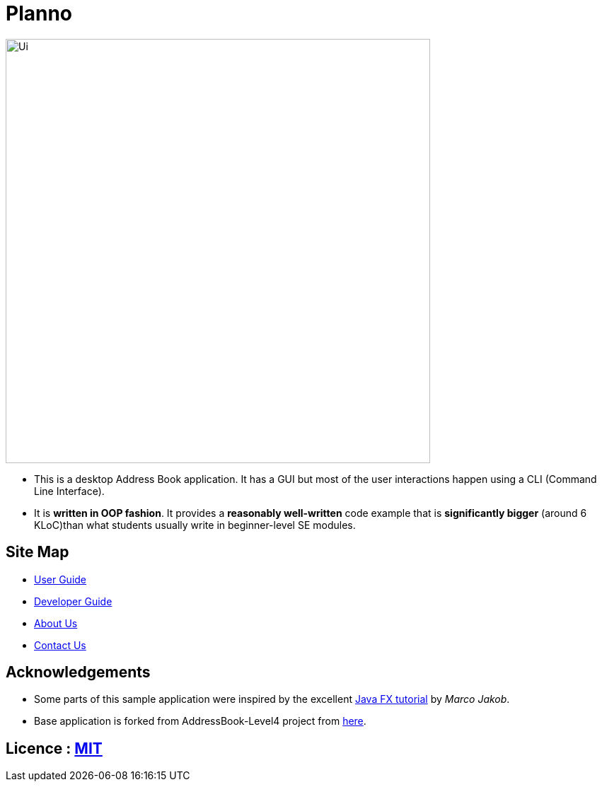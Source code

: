 ifdef::env-github,env-browser[:relfileprefix: docs\]
ifdef::env-github,env-browser[:outfilesuffix: .adoc]
:imagesDir: docs\images
= Planno

image::Ui.png[width="600"]

* This is a desktop Address Book application. It has a GUI but most of the user interactions happen using a CLI (Command Line Interface).
* It is *written in OOP fashion*. It provides a *reasonably well-written* code example that is *significantly bigger* (around 6 KLoC)than what students usually write in beginner-level SE modules.

== Site Map

* <<UserGuide#, User Guide>>
* <<DeveloperGuide#, Developer Guide>>
* <<AboutUs#, About Us>>
* <<ContactUs#, Contact Us>>

== Acknowledgements

* Some parts of this sample application were inspired by the excellent http://code.makery.ch/library/javafx-8-tutorial/[Java FX tutorial] by
_Marco Jakob_.
* Base application is forked from AddressBook-Level4 project from https://github.com/se-edu/[here].

== Licence : link:LICENSE[MIT]
